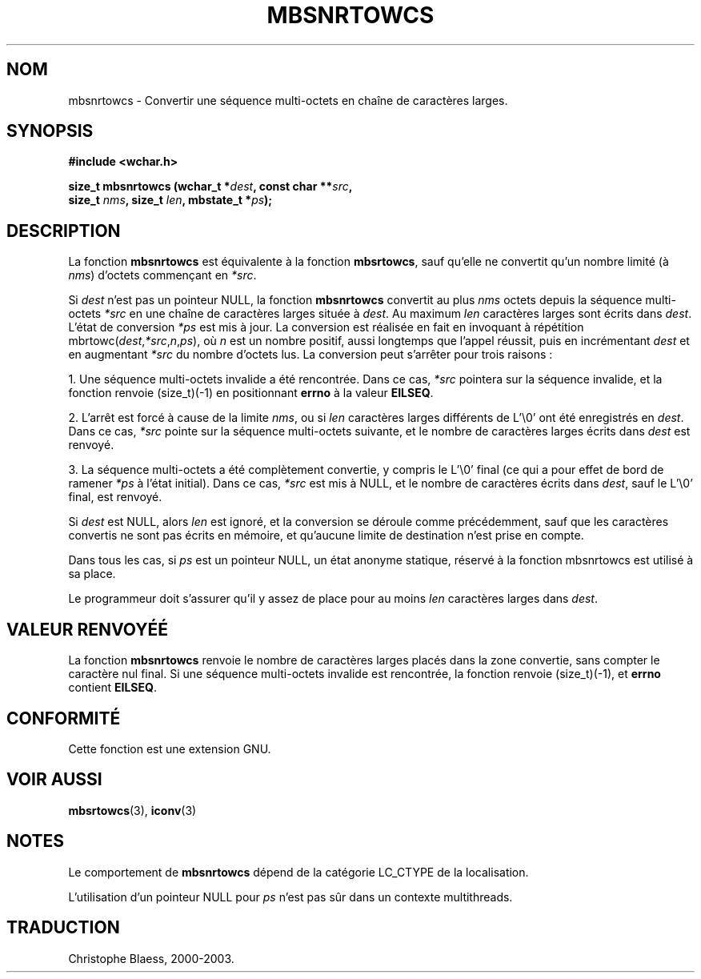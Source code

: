 .\" Copyright (c) Bruno Haible <haible@clisp.cons.org>
.\"
.\" This is free documentation; you can redistribute it and/or
.\" modify it under the terms of the GNU General Public License as
.\" published by the Free Software Foundation; either version 2 of
.\" the License, or (at your option) any later version.
.\"
.\" References consulted:
.\"   GNU glibc-2 source code and manual
.\"   Dinkumware C library reference http://www.dinkumware.com/
.\"   OpenGroup's Single Unix specification http://www.UNIX-systems.org/online.html
.\"
.\" Traduction 29/08/2000 par Christophe Blaess (ccb@club-internet.fr)
.\" LDP 1.30
.\" MàJ 21/07/2003 LDP-1.56
.TH MBSNRTOWCS 3 "21 juillet 2003" LDP "Manuel du programmeur Linux"
.SH NOM 
mbsnrtowcs \- Convertir une séquence multi-octets en chaîne de caractères larges.
.SH SYNOPSIS
.nf
.B #include <wchar.h>
.sp
.BI "size_t mbsnrtowcs (wchar_t *" dest ", const char **" src ,
.BI "                   size_t " nms ", size_t " len ", mbstate_t *" ps );
.fi
.SH DESCRIPTION
La fonction \fBmbsnrtowcs\fP est équivalente à la fonction \fBmbsrtowcs\fP, sauf qu'elle ne convertit
qu'un nombre limité (à \fInms\fP) d'octets commençant en \fI*src\fP.
.PP
Si \fIdest\fP n'est pas un pointeur NULL, la fonction \fBmbsnrtowcs\fP convertit au plus \fInms\fP octets depuis la
séquence multi-octets \fI*src\fP en une chaîne de caractères larges située à \fIdest\fP.
Au maximum \fIlen\fP caractères larges sont écrits dans \fIdest\fP. L'état de conversion \fI*ps\fP est mis à jour.
La conversion est réalisée en fait en invoquant à répétition mbrtowc(\fIdest\fP,\fI*src\fP,\fIn\fP,\fIps\fP),
où \fIn\fP est un nombre positif, aussi longtemps que l'appel réussit, puis en incrémentant \fIdest\fP et en
augmentant \fI*src\fP du nombre d'octets lus. La conversion peut s'arrêter pour trois raisons :
.PP
1. Une séquence multi-octets invalide a été rencontrée. Dans ce cas, \fI*src\fP pointera sur la séquence invalide,
et la fonction renvoie (size_t)(-1) en positionnant \fBerrno\fP à la valeur \fBEILSEQ\fP.
.PP
2. L'arrêt est forcé à cause de la limite \fInms\fP, ou si \fIlen\fP caractères larges différents de L'\\0' ont été
enregistrés en \fIdest\fP. Dans ce cas, \fI*src\fP pointe sur la séquence multi-octets suivante, et le nombre
de caractères larges écrits dans \fIdest\fP est renvoyé.
.PP
3. La séquence multi-octets a été complètement convertie, y compris le L'\\0' final (ce qui a pour effet de bord
de ramener \fI*ps\fP à l'état initial). Dans ce cas, \fI*src\fP est mis à NULL, et le nombre de caractères écrits
dans \fIdest\fP, sauf le L'\\0' final, est renvoyé.
.PP
Si \fIdest\fP est NULL, alors \fIlen\fP est ignoré, et la conversion se déroule comme précédemment, sauf que les
caractères convertis ne sont pas écrits en mémoire, et qu'aucune limite de destination n'est prise en compte.
.PP
Dans tous les cas, si \fIps\fP est un pointeur NULL, un état anonyme statique, réservé à la fonction
mbsnrtowcs est utilisé à sa place.
.PP
Le programmeur doit s'assurer qu'il y assez de place pour au moins \fIlen\fP caractères larges dans \fIdest\fP.
.SH "VALEUR RENVOYÉÉ"
La fonction \fBmbsnrtowcs\fP renvoie le nombre de caractères larges placés dans la zone convertie, sans
compter le caractère nul final. Si une séquence multi-octets invalide est rencontrée, la fonction renvoie (size_t)(-1),
et \fBerrno\fP contient \fBEILSEQ\fP.
.SH "CONFORMITÉ"
Cette fonction est une extension GNU.
.SH "VOIR AUSSI"
.BR mbsrtowcs (3),
.BR iconv (3)
.SH NOTES
Le comportement de \fBmbsnrtowcs\fP dépend de la catégorie LC_CTYPE de la localisation.
.PP
L'utilisation d'un pointeur NULL pour \fIps\fP n'est pas sûr dans un contexte multithreads.
.SH TRADUCTION
Christophe Blaess, 2000-2003.

